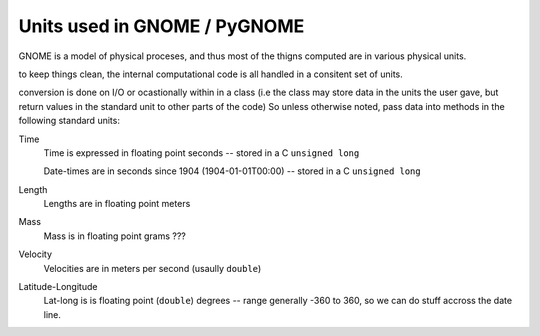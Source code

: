 .. _units:

Units used in GNOME / PyGNOME
===========================

GNOME is a model of physical proceses, and thus most of the thigns computed are in various physical units.

to keep things clean, the internal computational code is all handled in a consitent set of units.

conversion is done on I/O or ocastionally within in a class (i.e the class may store data in the units the user gave, but return values in the standard unit to other parts of the code) So unless otherwise noted, pass data into methods in the following standard units:

Time
    Time is expressed in floating point seconds -- stored in a C ``unsigned long``
    
    Date-times are in seconds since 1904 (1904-01-01T00:00) -- stored in a C ``unsigned long``
   
Length
    Lengths are in floating point meters   

Mass
    Mass is in floating point grams ???

Velocity
    Velocities are in meters per second (usaully ``double``)
    
Latitude-Longitude
   Lat-long is is floating point (``double``) degrees  -- range generally -360 to 360, so we can do stuff accross the date line.

   





